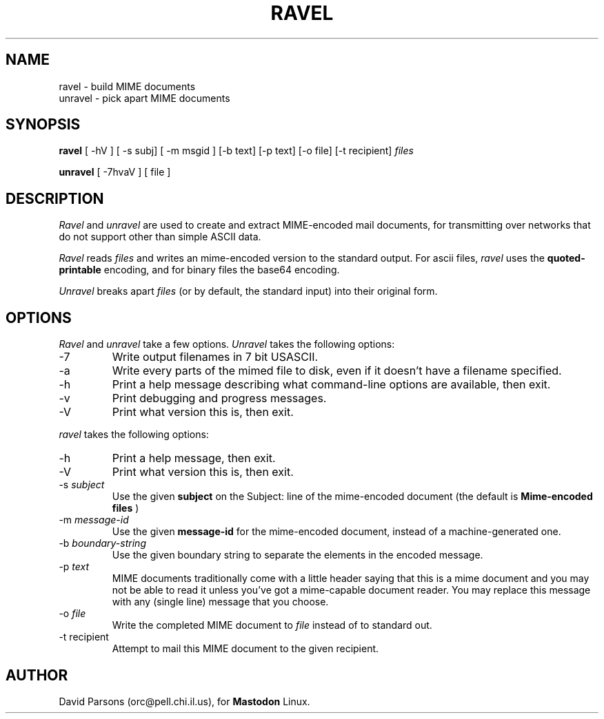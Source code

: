 '.\"
'.\"    %A%
'.\"
.TH RAVEL 1 "%E%" "Mastodon Linux"
.SH NAME
ravel \- build MIME documents
.br
unravel \- pick apart MIME documents
.SH SYNOPSIS
.B ravel
[ -hV ] [ -s subj] [ -m msgid ] [-b text] [-p text] [-o file] [-t recipient]
.I files
.PP
.B unravel
[ -7hvaV ]
[ file ]
.SH DESCRIPTION
.I Ravel
and
.I unravel
are used to create and extract MIME-encoded mail documents, for
transmitting over networks that
do not support other than simple
ASCII
data.
.PP
.I Ravel
reads
.I files
and writes an mime-encoded version
to the standard output.
For ascii files,
.I ravel
uses the
.B quoted-printable
encoding, and for binary files the base64 encoding.
.PP
.I Unravel
breaks apart
.I files
(or by default, the standard input) into their original form.
.SH OPTIONS
.I Ravel
and
.I unravel
take a few options.
.I Unravel
takes the following options:
.IP -7
Write output filenames in 7 bit USASCII.
.IP -a
Write every parts of the mimed file to disk, even if it doesn't have a
filename specified.
.IP -h
Print a help message describing what command-line options are available,
then exit.
.IP -v
Print debugging and progress messages.
.IP -V
Print what version this is, then exit.

.PP
.I ravel
takes the following options:
.IP -h
Print a help message, then exit.
.IP -V
Print what version this is, then exit.
.IP "-s \fIsubject\fR"
Use the given
.B subject
on the Subject: line of the mime-encoded document (the default is
.B "Mime-encoded files"\fR)
.IP "-m \fImessage-id\fR"
Use the given
.B message-id
for the mime-encoded document, instead of a machine-generated one.
.IP "-b \fIboundary-string\fR"
Use the given boundary string to separate the elements in the
encoded message.
.IP "-p \fItext\fR"
MIME documents traditionally come with a little header saying that
this is a mime document and you may not be able to read it unless
you've got a mime-capable document reader.  You may replace this
message with any (single line) message that you choose.
.IP "-o \fIfile\fR"
Write the completed MIME document to
.I file
instead of to standard out.
.IP "-t recipient"
Attempt to mail this MIME document to the given recipient.
.SH AUTHOR
David Parsons (orc@pell.chi.il.us), for
.B Mastodon
Linux.
